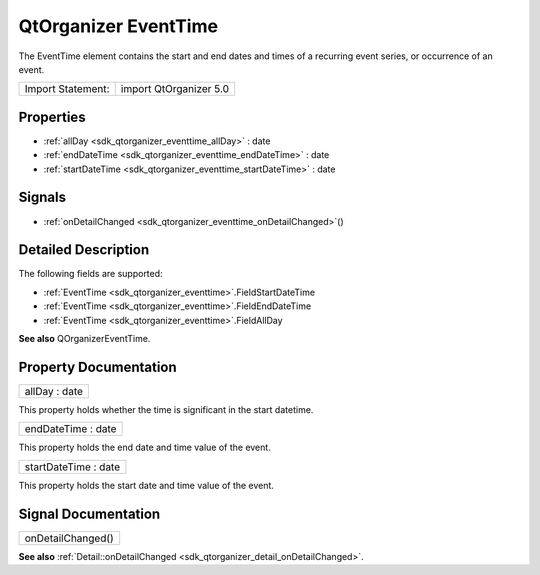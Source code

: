 .. _sdk_qtorganizer_eventtime:

QtOrganizer EventTime
=====================

The EventTime element contains the start and end dates and times of a recurring event series, or occurrence of an event.

+---------------------+--------------------------+
| Import Statement:   | import QtOrganizer 5.0   |
+---------------------+--------------------------+

Properties
----------

-  :ref:`allDay <sdk_qtorganizer_eventtime_allDay>` : date
-  :ref:`endDateTime <sdk_qtorganizer_eventtime_endDateTime>` : date
-  :ref:`startDateTime <sdk_qtorganizer_eventtime_startDateTime>` : date

Signals
-------

-  :ref:`onDetailChanged <sdk_qtorganizer_eventtime_onDetailChanged>`\ ()

Detailed Description
--------------------

The following fields are supported:

-  :ref:`EventTime <sdk_qtorganizer_eventtime>`.FieldStartDateTime
-  :ref:`EventTime <sdk_qtorganizer_eventtime>`.FieldEndDateTime
-  :ref:`EventTime <sdk_qtorganizer_eventtime>`.FieldAllDay

**See also** QOrganizerEventTime.

Property Documentation
----------------------

.. _sdk_qtorganizer_eventtime_allDay:

+--------------------------------------------------------------------------------------------------------------------------------------------------------------------------------------------------------------------------------------------------------------------------------------------------------------+
| allDay : date                                                                                                                                                                                                                                                                                                |
+--------------------------------------------------------------------------------------------------------------------------------------------------------------------------------------------------------------------------------------------------------------------------------------------------------------+

This property holds whether the time is significant in the start datetime.

.. _sdk_qtorganizer_eventtime_endDateTime:

+--------------------------------------------------------------------------------------------------------------------------------------------------------------------------------------------------------------------------------------------------------------------------------------------------------------+
| endDateTime : date                                                                                                                                                                                                                                                                                           |
+--------------------------------------------------------------------------------------------------------------------------------------------------------------------------------------------------------------------------------------------------------------------------------------------------------------+

This property holds the end date and time value of the event.

.. _sdk_qtorganizer_eventtime_startDateTime:

+--------------------------------------------------------------------------------------------------------------------------------------------------------------------------------------------------------------------------------------------------------------------------------------------------------------+
| startDateTime : date                                                                                                                                                                                                                                                                                         |
+--------------------------------------------------------------------------------------------------------------------------------------------------------------------------------------------------------------------------------------------------------------------------------------------------------------+

This property holds the start date and time value of the event.

Signal Documentation
--------------------

.. _sdk_qtorganizer_eventtime_onDetailChanged:

+--------------------------------------------------------------------------------------------------------------------------------------------------------------------------------------------------------------------------------------------------------------------------------------------------------------+
| onDetailChanged()                                                                                                                                                                                                                                                                                            |
+--------------------------------------------------------------------------------------------------------------------------------------------------------------------------------------------------------------------------------------------------------------------------------------------------------------+

**See also** :ref:`Detail::onDetailChanged <sdk_qtorganizer_detail_onDetailChanged>`.

